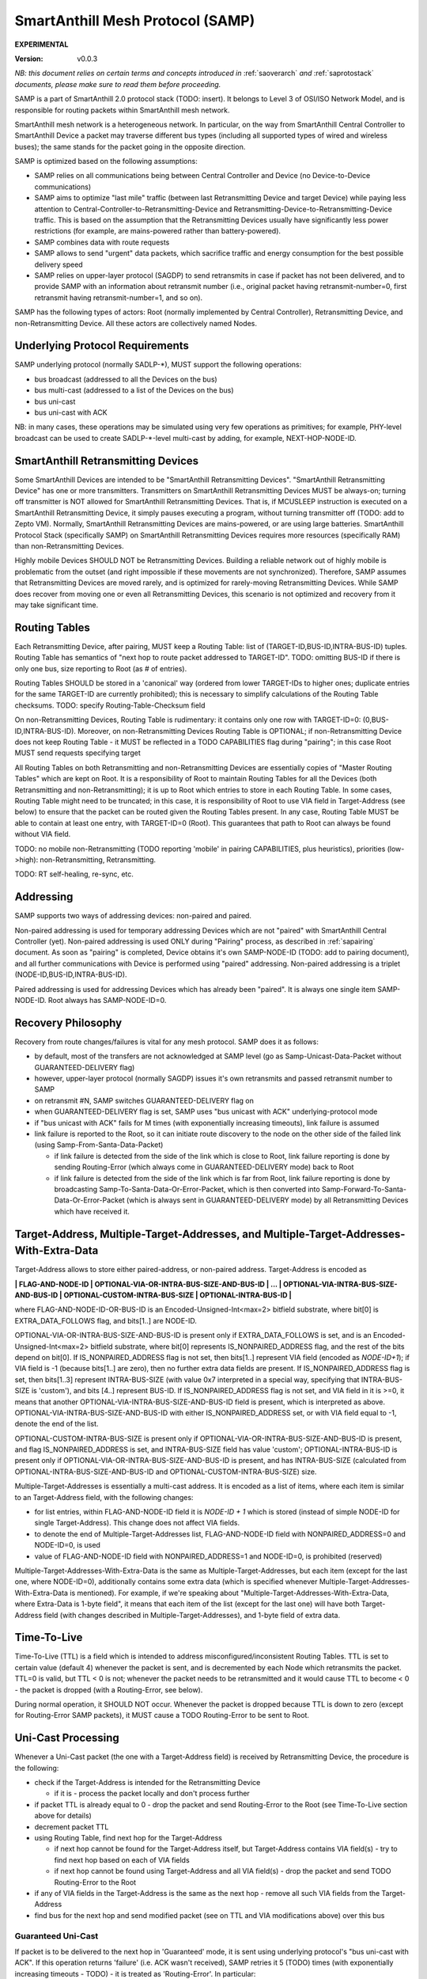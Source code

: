 ..  Copyright (c) 2015, OLogN Technologies AG. All rights reserved.
    Redistribution and use of this file in source (.rst) and compiled
    (.html, .pdf, etc.) forms, with or without modification, are permitted
    provided that the following conditions are met:
        * Redistributions in source form must retain the above copyright
          notice, this list of conditions and the following disclaimer.
        * Redistributions in compiled form must reproduce the above copyright
          notice, this list of conditions and the following disclaimer in the
          documentation and/or other materials provided with the distribution.
        * Neither the name of the OLogN Technologies AG nor the names of its
          contributors may be used to endorse or promote products derived from
          this software without specific prior written permission.
    THIS SOFTWARE IS PROVIDED BY THE COPYRIGHT HOLDERS AND CONTRIBUTORS "AS IS"
    AND ANY EXPRESS OR IMPLIED WARRANTIES, INCLUDING, BUT NOT LIMITED TO, THE
    IMPLIED WARRANTIES OF MERCHANTABILITY AND FITNESS FOR A PARTICULAR PURPOSE
    ARE DISCLAIMED. IN NO EVENT SHALL OLogN Technologies AG BE LIABLE FOR ANY
    DIRECT, INDIRECT, INCIDENTAL, SPECIAL, EXEMPLARY, OR CONSEQUENTIAL DAMAGES
    (INCLUDING, BUT NOT LIMITED TO, PROCUREMENT OF SUBSTITUTE GOODS OR
    SERVICES; LOSS OF USE, DATA, OR PROFITS; OR BUSINESS INTERRUPTION) HOWEVER
    CAUSED AND ON ANY THEORY OF LIABILITY, WHETHER IN CONTRACT, STRICT
    LIABILITY, OR TORT (INCLUDING NEGLIGENCE OR OTHERWISE) ARISING IN ANY WAY
    OUT OF THE USE OF THIS SOFTWARE, EVEN IF ADVISED OF THE POSSIBILITY OF SUCH
    DAMAGE SUCH DAMAGE

.. _samp:

SmartAnthill Mesh Protocol (SAMP)
=================================

**EXPERIMENTAL**

:Version:   v0.0.3

*NB: this document relies on certain terms and concepts introduced in* :ref:`saoverarch` *and* :ref:`saprotostack` *documents, please make sure to read them before proceeding.*

SAMP is a part of SmartAnthill 2.0 protocol stack (TODO: insert). It belongs to Level 3 of OSI/ISO Network Model, and is responsible for routing packets within SmartAnthill mesh network.

SmartAnthill mesh network is a heterogeneous network. In particular, on the way from SmartAnthill Central Controller to SmartAnthill Device a packet may traverse different bus types (including all supported types of wired and wireless buses); the same stands for the packet going in the opposite direction.

SAMP is optimized based on the following assumptions:

* SAMP relies on all communications being between Central Controller and Device (no Device-to-Device communications)
* SAMP aims to optimize "last mile" traffic (between last Retransmitting Device and target Device) while paying less attention to Central-Controller-to-Retransmitting-Device and Retransmitting-Device-to-Retransmitting-Device traffic. This is based on the assumption that the Retransmitting Devices usually have significantly less power restrictions (for example, are mains-powered rather than battery-powered).
* SAMP combines data with route requests
* SAMP allows to send "urgent" data packets, which sacrifice traffic and energy consumption for the best possible delivery speed
* SAMP relies on upper-layer protocol (SAGDP) to send retransmits in case if packet has not been delivered, and to provide SAMP with an information about retransmit number (i.e., original packet having retransmit-number=0, first retransmit having retransmit-number=1, and so on).

SAMP has the following types of actors: Root (normally implemented by Central Controller), Retransmitting Device, and non-Retransmitting Device. All these actors are collectively named Nodes.

Underlying Protocol Requirements
--------------------------------

SAMP underlying protocol (normally SADLP-\*), MUST support the following operations:

* bus broadcast (addressed to all the Devices on the bus)
* bus multi-cast (addressed to a list of the Devices on the bus)
* bus uni-cast
* bus uni-cast with ACK

NB: in many cases, these operations may be simulated using very few operations as primitives; for example, PHY-level broadcast can be used to create SADLP-\*-level multi-cast by adding, for example, NEXT-HOP-NODE-ID.

SmartAnthill Retransmitting Devices
-----------------------------------

Some SmartAnthill Devices are intended to be "SmartAnthill Retransmitting Devices". "SmartAnthill Retransmitting Device" has one or more transmitters. Transmitters on SmartAnthill Retransmitting Devices MUST be always-on; turning off transmitter is NOT allowed for SmartAnthill Retransmitting Devices. That is, if MCUSLEEP instruction is executed on a SmartAnthill Retransmitting Device, it simply pauses executing a program, without turning transmitter off (TODO: add to Zepto VM). Normally, SmartAnthill Retransmitting Devices are mains-powered, or are using large batteries. SmartAnthill Protocol Stack (specifically SAMP) on SmartAnthill Retransmitting Devices requires more resources (specifically RAM) than non-Retransmitting Devices.

Highly mobile Devices SHOULD NOT be Retransmitting Devices. Building a reliable network out of highly mobile is problematic from the outset (and right impossible if these movements are not synchronized). Therefore, SAMP assumes that Retransmitting Devices are moved rarely, and is optimized for rarely-moving Retransmitting Devices. While SAMP does recover from moving one or even all Retransmitting Devices, this scenario is not optimized and recovery from it may take significant time.

Routing Tables
--------------

Each Retransmitting Device, after pairing, MUST keep a Routing Table: list of (TARGET-ID,BUS-ID,INTRA-BUS-ID) tuples. Routing Table has semantics of "next hop to route packet addressed to TARGET-ID". TODO: omitting BUS-ID if there is only one bus, size reporting to Root (as # of entries). 

Routing Tables SHOULD be stored in a 'canonical' way (ordered from lower TARGET-IDs to higher ones; duplicate entries for the same TARGET-ID are currently prohibited); this is necessary to simplify calculations of the Routing Table checksums. TODO: specify Routing-Table-Checksum field

On non-Retransmitting Devices, Routing Table is rudimentary: it contains only one row with TARGET-ID=0: (0,BUS-ID,INTRA-BUS-ID). Moreover, on non-Retransmitting Devices Routing Table is OPTIONAL; if non-Retransmitting Device does not keep Routing Table - it MUST be reflected in a TODO CAPABILITIES flag during "pairing"; in this case Root MUST send requests specifying target 

All Routing Tables on both Retransmitting and non-Retransmitting Devices are essentially copies of "Master Routing Tables" which are kept on Root. It is a responsibility of Root to maintain Routing Tables for all the Devices (both Retransmitting and non-Retransmitting); it is up to Root which entries to store in each Routing Table. In some cases, Routing Table might need to be truncated; in this case, it is responsibility of Root to use VIA field in Target-Address (see below) to ensure that the packet can be routed given the Routing Tables present. In any case, Routing Table MUST be able to contain at least one entry, with TARGET-ID=0 (Root). This guarantees that path to Root can always be found without VIA field.

TODO: no mobile non-Retransmitting (TODO reporting 'mobile' in pairing CAPABILITIES, plus heuristics), priorities (low->high): non-Retransmitting, Retransmitting.

TODO: RT self-healing, re-sync, etc.

Addressing
----------

SAMP supports two ways of addressing devices: non-paired and paired. 

Non-paired addressing is used for temporary addressing Devices which are not "paired" with SmartAnthill Central Controller (yet). Non-paired addressing is used ONLY during "Pairing" process, as described in :ref:`sapairing` document. As soon as "pairing" is completed, Device obtains it's own SAMP-NODE-ID (TODO: add to pairing document), and all further communications with Device is performed using  "paired" addressing. Non-paired addressing is a triplet (NODE-ID,BUS-ID,INTRA-BUS-ID).

Paired addressing is used for addressing Devices which has already been "paired". It is always one single item SAMP-NODE-ID. Root always has SAMP-NODE-ID=0. 

Recovery Philosophy
-------------------

Recovery from route changes/failures is vital for any mesh protocol. SAMP does it as follows:

* by default, most of the transfers are not acknowledged at SAMP level (go as Samp-Unicast-Data-Packet without GUARANTEED-DELIVERY flag)
* however, upper-layer protocol (normally SAGDP) issues it's own retransmits and passed retransmit number to SAMP
* on retransmit #N, SAMP switches GUARANTEED-DELIVERY flag on
* when GUARANTEED-DELIVERY flag is set, SAMP uses "bus unicast with ACK" underlying-protocol mode
* if "bus unicast with ACK" fails for M times (with exponentially increasing timeouts), link failure is assumed
* link failure is reported to the Root, so it can initiate route discovery to the node on the other side of the failed link (using Samp-From-Santa-Data-Packet)

  + if link failure is detected from the side of the link which is close to Root, link failure reporting is done by sending Routing-Error (which always come in GUARANTEED-DELIVERY mode) back to Root
  + if link failure is detected from the side of the link which is far from Root, link failure reporting is done by broadcasting Samp-To-Santa-Data-Or-Error-Packet, which is then converted into Samp-Forward-To-Santa-Data-Or-Error-Packet (which is always sent in GUARANTEED-DELIVERY mode) by all Retransmitting Devices which have received it.


Target-Address, Multiple-Target-Addresses, and Multiple-Target-Addresses-With-Extra-Data
----------------------------------------------------------------------------------------

Target-Address allows to store either paired-address, or non-paired address. Target-Address is encoded as 

**\| FLAG-AND-NODE-ID \| OPTIONAL-VIA-OR-INTRA-BUS-SIZE-AND-BUS-ID \| ... \| OPTIONAL-VIA-INTRA-BUS-SIZE-AND-BUS-ID \| OPTIONAL-CUSTOM-INTRA-BUS-SIZE \| OPTIONAL-INTRA-BUS-ID \|**

where FLAG-AND-NODE-ID-OR-BUS-ID is an Encoded-Unsigned-Int<max=2> bitfield substrate, where bit[0] is EXTRA_DATA_FOLLOWS flag, and bits[1..] are NODE-ID.

OPTIONAL-VIA-OR-INTRA-BUS-SIZE-AND-BUS-ID is present only if EXTRA_DATA_FOLLOWS is set, and is an Encoded-Unsigned-Int<max=2> bitfield substrate, where bit[0] represents IS_NONPAIRED_ADDRESS flag, and the rest of the bits depend on bit[0]. If IS_NONPAIRED_ADDRESS flag is not set, then bits[1..] represent VIA field (encoded as `NODE-ID+1`); if VIA field is -1 (because bits[1..] are zero), then no further extra data fields are present. If IS_NONPAIRED_ADDRESS flag is set, then bits[1..3] represent INTRA-BUS-SIZE (with value 0x7 interpreted in a special way, specifying that INTRA-BUS-SIZE is 'custom'), and bits [4..] represent BUS-ID. If IS_NONPAIRED_ADDRESS flag is not set, and VIA field in it is >=0, it means that another OPTIONAL-VIA-INTRA-BUS-SIZE-AND-BUS-ID field is present, which is interpreted as above. OPTIONAL-VIA-INTRA-BUS-SIZE-AND-BUS-ID with either IS_NONPAIRED_ADDRESS set, or with VIA field equal to -1, denote the end of the list.

OPTIONAL-CUSTOM-INTRA-BUS-SIZE is present only if OPTIONAL-VIA-OR-INTRA-BUS-SIZE-AND-BUS-ID is present, and flag IS_NONPAIRED_ADDRESS is set, and INTRA-BUS-SIZE field has value 'custom'; OPTIONAL-INTRA-BUS-ID is present only if OPTIONAL-VIA-OR-INTRA-BUS-SIZE-AND-BUS-ID is present, and has INTRA-BUS-SIZE (calculated from OPTIONAL-INTRA-BUS-SIZE-AND-BUS-ID and OPTIONAL-CUSTOM-INTRA-BUS-SIZE) size.

Multiple-Target-Addresses is essentially a multi-cast address. It is encoded as a list of items, where each item is similar to an Target-Address field, with the following changes: 

* for list entries, within FLAG-AND-NODE-ID field it is `NODE-ID + 1` which is stored (instead of simple NODE-ID for single Target-Address). This change does not affect VIA fields.
* to denote the end of Multiple-Target-Addresses list, FLAG-AND-NODE-ID field with NONPAIRED_ADDRESS=0 and NODE-ID=0, is used
* value of FLAG-AND-NODE-ID field with NONPAIRED_ADDRESS=1 and NODE-ID=0, is prohibited (reserved)

Multiple-Target-Addresses-With-Extra-Data is the same as Multiple-Target-Addresses, but each item (except for the last one, where NODE-ID=0), additionally contains some extra data (which is specified whenever Multiple-Target-Addresses-With-Extra-Data is mentioned). For example, if we're speaking about "Multiple-Target-Addresses-With-Extra-Data, where Extra-Data is 1-byte field", it means that each item of the list (except for the last one) will have both Target-Address field (with changes described in Multiple-Target-Addresses), and 1-byte field of extra data.

Time-To-Live
------------

Time-To-Live (TTL) is a field which is intended to address misconfigured/inconsistent Routing Tables. TTL is set to certain value (default 4) whenever the packet is sent, and is decremented by each Node which retransmits the packet. TTL=0 is valid, but TTL < 0 is not; whenever the packet needs to be retransmitted and it would cause TTL to become < 0 - the packet is dropped (with a Routing-Error, see below).

During normal operation, it SHOULD NOT occur. Whenever the packet is dropped because TTL is down to zero (except for Routing-Error SAMP packets), it MUST cause a TODO Routing-Error to be sent to Root.

Uni-Cast Processing
-------------------

Whenever a Uni-Cast packet (the one with a Target-Address field) is received by Retransmitting Device, the procedure is the following:

* check if the Target-Address is intended for the Retransmitting Device

  + if it is - process the packet locally and don't process further

* if packet TTL is already equal to 0 - drop the packet and send Routing-Error to the Root (see Time-To-Live section above for details)
* decrement packet TTL
* using Routing Table, find next hop for the Target-Address

  + if next hop cannot be found for the Target-Address itself, but Target-Address contains VIA field(s) - try to find next hop based on each of VIA fields
  + if next hop cannot be found using Target-Address and all VIA field(s) - drop the packet and send TODO Routing-Error to the Root

* if any of VIA fields in the Target-Address is the same as the next hop - remove all such VIA fields from the Target-Address
* find bus for the next hop and send modified packet (see on TTL and VIA modifications above) over this bus

Guaranteed Uni-Cast
^^^^^^^^^^^^^^^^^^^

If packet is to be delivered to the next hop in 'Guaranteed' mode, it is sent using underlying protocol's "bus uni-cast with ACK". If this operation returns 'failure' (i.e. ACK wasn't received), SAMP retries it 5 (TODO) times (with exponentially increasing timeouts - TODO) - it is treated as 'Routing-Error'. In particular:

* if the packet has Root as Target-Address: 

  + packet Samp-To-Santa-Data-Or-Error-Packet containing TBD Routing-Error as PAYLOAD (and with IS_ERROR flag set) is broadcasted
  + if possible, the packet which wasn't delivered, SHOULD be preserved (**TODO: what to do if it cannot be?**), and retransmitted as soon as route to the Root is restored

* if the packet has anything except for Root as Target-Address (and therefore is coming from Root):

  + packet Samp-Routing-Error containing TBD Routing-Error is sent (towards Root)
  + the packet which wasn't delivered, doesn't need to be preserved (TODO: identify packet which has been lost within Routing-Error)

As described in detail below, all Samp uni-cast packet types, except for Samp-Unicast-Data-Packet without GUARANTEED-DELIVERY flag, are sent in 'Guaranteed Uni-Cast' mode. 

Multi-Cast Processing
---------------------

Whenever a Multi-Cast packet (the one with Multiple-Target-Addresses field) is processed by a Retransmitting Device, the procedure is the following:

* check if one of addresses within Target-Address is intended for the Retransmitting Device (TODO: if multiple addresses match the Retransmitting Device - it is a TODO Routing-Error, which should never happen)

  + if it is - process the packet locally (NB: Retransmitting Devices SHOULD schedule processing instead)
  + remove the address of the Retransmitting Device from Multiple-Target-Addresses
  
    - if Multiple-Target-Addresses became empty - don't process any further

* if packet TTL is already equal to 0 - drop the packet and send Routing-Error to the Root (see Time-To-Live section above for details)
* decrement packet TTL
* using Routing Table, find next hops for all the Devices on the list of Multiple-Target-Addresses (this search MUST include using VIA field(s) if present, see Uni-Cast Processing above)
* if at least one of the next hops is not found - send a TODO Routing-Error packet (one packet containing all Routing-Errors for incoming packet) to Root, and continue processing
* if any of VIA fields in any of the Multiple-Target-Addresses is the same as the next hop - remove all such VIA fields from the Multiple-Target-Addresses
* find buses for all next hops, forming next-hop-bus-list
* for each bus on next-hop-bus-list

  + if there is only a single next hop for this bus - send the modified packet to this bus using uni-cast bus addressing

  + if there is multiple next hops for this bus:

    - if the bus supports multi-casting - send the modified packet using multi-cast bus addressing over the bus. NB: bus broadcasts (without INTRA-BUS-ID) MUST NOT be used for this purpose to avoid unnecessary multiplying number of packets.
    - otherwise, send the modified packet using uni-cast bus addressing to each of the hops

SAMP Packets
------------

Samp-Unicast-Data-Packet: **\| SAMP-UNICAST-DATA-PACKET-FLAGS-AND-TTL \| Target-Address \| PAYLOAD \|**

where SAMP-UNICAST-DATA-PACKET-FLAGS-AND-TTL is an Encoded-Unsigned-Int<max=2> bitfield substrate, with bits[0..1] equal to a 2-bit constant SAMP_UNICAST_DATA_PACKET, bit[2] being GUARANTEED-DELIVERY flag, bit [3] being BACKWARD-GUARANTEED-DELIVERY, bit [4] reserved (MUST be zero), and bits [5..] being TTL; Target-Address is described above, and PAYLOAD is a payload to be passed to the upper-layer protocol.

If Target-Address is Root (i.e. =0), it MUST NOT contain VIA fields within; in addition, if Target-Address is Root (i.e. =0), the packet MUST NOT have BACKWARD-GUARANTEED-DELIVERY flag set.

Samp-Unicast-Data-Packet is processed as specified in Uni-Cast Processing section above; if GUARANTEED-DELIVERY flag is set, packet is sent in 'Guaranteed Uni-Cast' mode. Processing at the target node (regardless of node type) consists of passing PAYLOAD to the upper-layer protocol.

When target Device receives the packet, and sends reply back, it MUST set GUARANTEED-DELIVERY flag in reply to BACKWARD-GUARANTEED-DELIVERY flag in original packet; it applies to all packets (except for the first one) in SAGDP "packet chain". 

Samp-From-Santa-Data-Packet: **\| SAMP-FROM-SANTA-DATA-PACKET-AND-TTL \| DELAY-UNIT \| MULTIPLE-RETRANSMITTING-ADDRESSES \| BROADCAST-BUS-TYPE-LIST \| Target-Address \| PAYLOAD \|**

where SAMP-FROM-SANTA-DATA-PACKET-AND-TTL is an Encoded-Unsigned-Int<max=2> bitfield substrate, with bits[0..1] equal to a 2-bit constant SAMP_SANTA_DATA_PACKET, bit[2]=0, bits [3..4] reserved (MUST be zeros), and bits[5..] being TTL; DELAY-UNIT is an Encoded-Unsigned-Int<max=2> field, which specifies (in TODO way) units for subsequent DELAY fields, MULTIPLE-RETRANSMITTING-ADDRESSES is a Multiple-Target-Addresses-With-Extra-Data field described above (with Extra-Data being Encoded-Unsigned-Int<max=2> DELAY field expressed in DELAY-UNIT units), BROADCAST-BUS-TYPE-LIST is a zero-terminated list of `BUS-TYPE+1` values (enum values for BUS-TYPE TBD), Target-Address is described above, and PAYLOAD is a payload to be passed to the upper-layer protocol.

Samp-From-Santa-Data-Packet is a packet sent by Root, which is intended to find destination which is 'somewhere around', but exact location is unknown. When Root needs to pass data to a Node for which it has no valid route, Root sends SAMP-FROM-SANTA-DATA-PACKET (or multiple packets), to each of Retransmitting Devices, in hope to find target Device and to pass the packet. 

Samp-From-Santa-Data-Packet is processed as specified in Multi-Cast Processing section above, up to the point where all the buses for all the next hops are found. Starting from that point, Retransmitting Device processes Samp-From-Santa-Data-Packet proceeds as follows: 

* creates a list broadcast-bus-list of it's own buses which match BROADCAST-BUS-TYPE-LIST
* for each bus which is on a next-hop-bus list but not on the broadcast-bus-list - continue processing as specified in Multi-Cast Processing section above

  + right before sending each modified packet - further modify all DELAY fields within MULTIPLE-RETRANSMITTING-ADDRESSES by subtracting time which passes between beginning receiving the packet and beginning transmitting the packet. **TODO: <0 ?**

* for each bus which is on the broadcast-bus-list - broadcast modified packet over this bus

  + right before broadcasting each modified packet - further modify all DELAY fields within MULTIPLE-RETRANSMITTING-ADDRESSES by subtracting time which passes between beginning receiving the incoming packet and beginning transmitting the outgoing packet. **TODO: <0 ?**

Samp-To-Santa-Data-Or-Error-Packet: **\| SAMP-TO-SANTA-DATA-OR-ERROR-PACKET-AND-TTL \| PAYLOAD \|**

where SAMP-TO-SANTA-DATA-OR-ERROR-PACKET-AND-TTL is an Encoded-Unsigned-Int<max=2> bitfield substrate, with bits[0..1] equal to a 2-bit constant SAMP_SANTA_DATA_PACKET, bit[2]=1, bit [3] being IS_ERROR (indicating that PAYLOAD is in fact Routing-Error), bit [4] reserved (MUST be zero), and bits[5..] being TTL.

Samp-To-Santa-Data-Or-Error-Packet is a packet intended from Device (either Retransmitting or non-Retransmitting) to Root. It is broadcasted by Device when the message is marked as Urgent by upper-layer protocol, or when Device needs to report Routing-Error to Root when it has found that Root is not directly accessible.

On receiving Samp-To-Santa-Data-Or-Error-Packet, Retransmitting Device sends a Samp-Forward-To-Santa-Data-Or-Error-Packet, in 'Guaranteed Uni-Cast' mode. **TODO: heuristic NODEID-based (or random?) time separation?.**

Samp-Forward-To-Santa-Data-Or-Error-Packet: **\| SAMP-FORWARD-TO-SANTA-DATA-OR-ERROR-PACKET-AND-TTL \| PAYLOAD \|**

where SAMP-FORWARD-TO-SANTA-DATA-OR-ERROR-PACKET-AND-TTL is an Encoded-Unsigned-Int<max=2> bitfield substrate, with bits[0..1] equal to a 2-bit constant SAMP_FORWARD_TO_SANTA_OR_ELSE_PACKET, bit[2]=0, bit [3] being IS_ERROR (indicating that PAYLOAD is in fact Routing-Error), bit [4] reserved (MUST be zero), and bits [5..] being TTL.

Samp-Forward-To-Santa-Data-Or-Error-Packet is sent by Retransmitting Device when it receives Samp-To-Santa-Data-Or-Error-Packet. On receiving Samp-Forward-To-Santa-Data-Or-Error-Packet, it is it is processed as described in Uni-Cast processing section above (with implicit Target-Address being Root), and is always sent in 'Guaranteed Uni-Cast' mode.

Samp-Routing-Error-Packet: **\| SAMP-ROUTING-ERROR-PACKET-AND-TTL \| ERROR-CODE \| TODO \|**

where SAMP-ROUTING-ERROR-PACKET-AND-TTL is an Encoded-Unsigned-Int<max=2> bitfield substrate, with bits[0..1] equal to a 2-bit constant SAMP_ROUTE_ERROR_OR_UPDATE_PACKET, bit[2]=0, bits [3..4] reserved (MUST be zeros), and bits [5..] being TTL

On receiving Samp-Routing-Error-Packet, it is processed as described in Uni-Cast processing section above (with implicit Target-Address being Root), and is always sent in 'Guaranteed Uni-Cast' mode.

Samp-Route-Update-Packet: **\| SAMP-ROUTE-UPDATE-PACKET-FLAGS-AND-TTL \| Target-Address \| OPTIONAL-ORIGINAL-RT-CHECKSUM \| MODIFICATIONS-LIST \| RESULTING-RT-CHECKSUM \|**

where SAMP-ROUTE-UPDATE-PACKET-FLAGS-AND-TTL is an Encoded-Unsigned-Int<max=2> bitfield substrate, with bits[0..1] equal to a 2-bit constant SAMP_ROUTE_ERROR_OR_UPDATE_PACKET, bit[2]=1, bit [3] being DISCARD-FIRST, bit[4] reserved (MUST be 0), and bits[5..] being TTL; Target-Address is the Target-Address field; OPTIONAL-ORIGINAL-RT-CHECKSUM is present only if DISCARD-FIRST flag is not set; OPTIONAL-ORIGINAL-RT-CHECKSUM is a Routing-Table-Checksum, specifying Routing Table checksum before the change is applied; if OPTIONAL-ORIGINAL-RT-CHECKSUM doesn't match to that of the Routing Table - it is TODO Routing-Error; MODIFICATIONS-LIST described below; RESULTING-RT-CHECKSUM is a Routing-Table-Checksum, specifying Routing Table Checksum after the change has been applied (if RESULTING-RT-CHECKSUM doesn't match - it is TODO Routing-Error). 

MODIFICATIONS-LIST consists of entries, where each entry looks as follows: **\| TARGET-ID-PLUS-1 \| OPTIONAL-BUS-ID-PLUS-1 \| OPTIONAL-INTRA-BUS-ID \|**

where TARGET-ID-PLUS-1 (TODO!: change if negatives are supported!) is an Encoded-Unsigned-Int<max=2> field, equal to 0 to indicate end of list, and to `TARGET-ID + 1` otherwise; OPTIONAL-BUS-ID-PLUS-1 is an Encoded-Unsigned-Int<max=2> field, present only if TARGET-ID-PLUS-1 is not 0, and equal to 0 to indicate that the route with TARGET-ID should be deleted from the Routing Table, and to `BUS-ID + 1` otherwise (in this case triplet (TARGET-ID,BUS-ID,INTRA-BUS-ID) should be added to the Routing Table); OPTIONAL-INTRA-BUS-ID is an Encoded-Unsigned-Int<max=4> field, present only if both TARGET-ID-PLUS-1 is not 0, and BUS-ID-PLUS-1 is not 0.

Samp-Route-Update-Packet always go in one direction - from Root to Retransmitting Device; it's Target-Address MUST NOT be 0; it is processed as described in Uni-Cast processing section above, and is always sent in 'Guaranteed Uni-Cast' mode.

Type of Samp packets
^^^^^^^^^^^^^^^^^^^^

As described above, type of Samp packet is always defined by bits [0..2] of the first field (which is always Encoded-Unsigned-Int<max=2> bitfield substrate):

+-------------------------------------+------------------------------+--------------------------------------------+
| bits [0..1]                         | bit[2]                       | SAMP packet type                           |
+=====================================+==============================+============================================+
| SAMP_UNICAST_DATA_PACKET            | ANY                          | Samp-Unicast-Data-Packet                   |
+-------------------------------------+------------------------------+--------------------------------------------+
| SAMP_SANTA_DATA_PACKET              | 0                            | Samp-From-Santa-Data-Packet                |
+-------------------------------------+------------------------------+--------------------------------------------+
| SAMP_SANTA_DATA_PACKET              | 1                            | Samp-To-Santa-Data-Packet                  |
+-------------------------------------+------------------------------+--------------------------------------------+
| SAMP_ROUTE_ERROR_OR_UPDATE_PACKET   | 0                            | Samp-Routing-Error-Packet                  |
+-------------------------------------+------------------------------+--------------------------------------------+
| SAMP_ROUTE_ERROR_OR_UPDATE_PACKET   | 1                            | Samp-Route-Update-Packet                   |
+-------------------------------------+------------------------------+--------------------------------------------+
| SAMP_FORWARD_TO_SANTA_OR_ELSE_PACKET| 0                            | Samp-Forward-To-Santa-Data-Or-Error-Packet |
+-------------------------------------+------------------------------+--------------------------------------------+
| SAMP_FORWARD_TO_SANTA_OR_ELSE_PACKET| 1                            | RESERVED                                   |
+-------------------------------------+------------------------------+--------------------------------------------+

bit [4] of the first field is currently reserved for future expansion, for each of the packet types. If future protocol changes are using this reserved bit[4], they SHOULD allow for further expansion by adding at least another byte with another at least one reserved bit.

TODO: GUARANTEED-DELIVERY for genuine loops?
TODO: header (or full packet?) checksums! (or is it SADLP-\*'s responsibility?)
TODO: negative NODE-ID (TARGET-ID etc.) to facilitate ID-based time delays for Samp-To-Santa packets? (TODO: time delays to cover the whole the path?)
TODO: urgent messages

